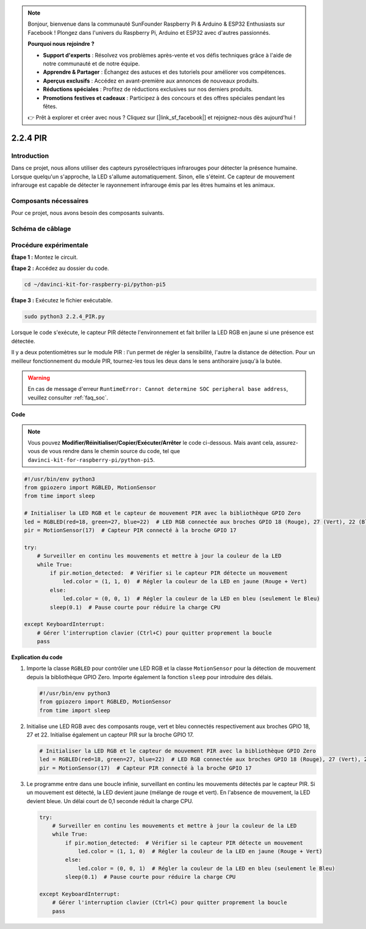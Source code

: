 .. note::

    Bonjour, bienvenue dans la communauté SunFounder Raspberry Pi & Arduino & ESP32 Enthusiasts sur Facebook ! Plongez dans l'univers du Raspberry Pi, Arduino et ESP32 avec d'autres passionnés.

    **Pourquoi nous rejoindre ?**

    - **Support d'experts** : Résolvez vos problèmes après-vente et vos défis techniques grâce à l'aide de notre communauté et de notre équipe.
    - **Apprendre & Partager** : Échangez des astuces et des tutoriels pour améliorer vos compétences.
    - **Aperçus exclusifs** : Accédez en avant-première aux annonces de nouveaux produits.
    - **Réductions spéciales** : Profitez de réductions exclusives sur nos derniers produits.
    - **Promotions festives et cadeaux** : Participez à des concours et des offres spéciales pendant les fêtes.

    👉 Prêt à explorer et créer avec nous ? Cliquez sur [|link_sf_facebook|] et rejoignez-nous dès aujourd'hui !

.. _py_pi5_pir:

2.2.4 PIR
===========

Introduction
----------------

Dans ce projet, nous allons utiliser des capteurs pyrosélectriques infrarouges pour 
détecter la présence humaine. Lorsque quelqu'un s'approche, la LED s'allume automatiquement. 
Sinon, elle s'éteint. Ce capteur de mouvement infrarouge est capable de détecter le 
rayonnement infrarouge émis par les êtres humains et les animaux.


Composants nécessaires
-------------------------

Pour ce projet, nous avons besoin des composants suivants.

.. image:: ../python_pi5/img/2.2.4_pir_list.png

.. raw:: html

   <br/>


Schéma de câblage
---------------------

.. image:: ../python_pi5/img/2.2.4_pir_schematic.png


Procédure expérimentale
--------------------------

**Étape 1 :** Montez le circuit.

.. image:: ../python_pi5/img/2.2.4_pir_circuit.png

**Étape 2 :** Accédez au dossier du code.

.. raw:: html

   <run></run>

.. code-block::

    cd ~/davinci-kit-for-raspberry-pi/python-pi5

**Étape 3 :** Exécutez le fichier exécutable.

.. raw:: html

   <run></run>

.. code-block::

    sudo python3 2.2.4_PIR.py

Lorsque le code s'exécute, le capteur PIR détecte l'environnement et fait briller la LED RGB en jaune si une présence est détectée. 

Il y a deux potentiomètres sur le module PIR : l'un permet de régler la sensibilité, l'autre la distance de détection. Pour un meilleur fonctionnement du module PIR, tournez-les tous les deux dans le sens antihoraire jusqu'à la butée.

.. image:: ../python_pi5/img/2.2.4_PIR_TTE.png
    :width: 400
    :align: center

.. warning::

    En cas de message d'erreur ``RuntimeError: Cannot determine SOC peripheral base address``, veuillez consulter :ref:`faq_soc`.

**Code**

.. note::

    Vous pouvez **Modifier/Réinitialiser/Copier/Exécuter/Arrêter** le code ci-dessous. Mais avant cela, assurez-vous de vous rendre dans le chemin source du code, tel que ``davinci-kit-for-raspberry-pi/python-pi5``.
    
.. raw:: html

    <run></run>

.. code-block:: python

   #!/usr/bin/env python3
   from gpiozero import RGBLED, MotionSensor
   from time import sleep

   # Initialiser la LED RGB et le capteur de mouvement PIR avec la bibliothèque GPIO Zero
   led = RGBLED(red=18, green=27, blue=22)  # LED RGB connectée aux broches GPIO 18 (Rouge), 27 (Vert), 22 (Bleu)
   pir = MotionSensor(17)  # Capteur PIR connecté à la broche GPIO 17

   try:
       # Surveiller en continu les mouvements et mettre à jour la couleur de la LED
       while True:
           if pir.motion_detected:  # Vérifier si le capteur PIR détecte un mouvement
               led.color = (1, 1, 0)  # Régler la couleur de la LED en jaune (Rouge + Vert)
           else:
               led.color = (0, 0, 1)  # Régler la couleur de la LED en bleu (seulement le Bleu)
           sleep(0.1)  # Pause courte pour réduire la charge CPU

   except KeyboardInterrupt:
       # Gérer l'interruption clavier (Ctrl+C) pour quitter proprement la boucle
       pass


**Explication du code**

#. Importe la classe ``RGBLED`` pour contrôler une LED RGB et la classe ``MotionSensor`` pour la détection de mouvement depuis la bibliothèque GPIO Zero. Importe également la fonction ``sleep`` pour introduire des délais.

   .. code-block:: python

       #!/usr/bin/env python3
       from gpiozero import RGBLED, MotionSensor
       from time import sleep

#. Initialise une LED RGB avec des composants rouge, vert et bleu connectés respectivement aux broches GPIO 18, 27 et 22. Initialise également un capteur PIR sur la broche GPIO 17.

   .. code-block:: python

       # Initialiser la LED RGB et le capteur de mouvement PIR avec la bibliothèque GPIO Zero
       led = RGBLED(red=18, green=27, blue=22)  # LED RGB connectée aux broches GPIO 18 (Rouge), 27 (Vert), 22 (Bleu)
       pir = MotionSensor(17)  # Capteur PIR connecté à la broche GPIO 17

#. Le programme entre dans une boucle infinie, surveillant en continu les mouvements détectés par le capteur PIR. Si un mouvement est détecté, la LED devient jaune (mélange de rouge et vert). En l'absence de mouvement, la LED devient bleue. Un délai court de 0,1 seconde réduit la charge CPU.

   .. code-block:: python

       try:
           # Surveiller en continu les mouvements et mettre à jour la couleur de la LED
           while True:
               if pir.motion_detected:  # Vérifier si le capteur PIR détecte un mouvement
                   led.color = (1, 1, 0)  # Régler la couleur de la LED en jaune (Rouge + Vert)
               else:
                   led.color = (0, 0, 1)  # Régler la couleur de la LED en bleu (seulement le Bleu)
               sleep(0.1)  # Pause courte pour réduire la charge CPU

       except KeyboardInterrupt:
           # Gérer l'interruption clavier (Ctrl+C) pour quitter proprement la boucle
           pass

